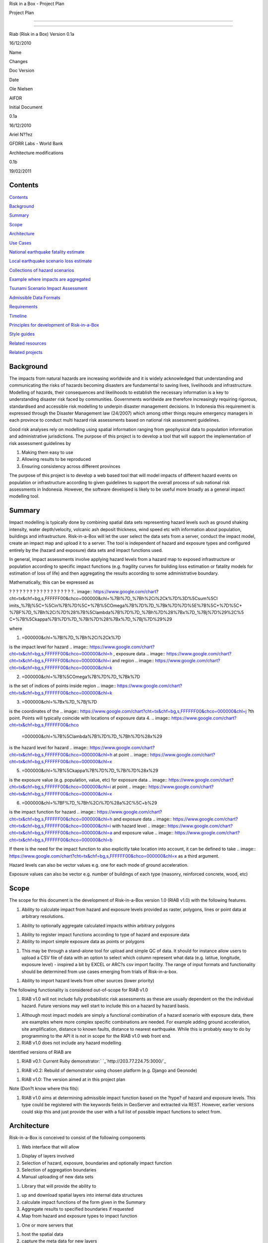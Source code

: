 Risk in a Box - Project Plan

.. image:: pubimage?id=1CPM1Vvm7uWCzBqhUfWNXdSrHRmEvn8oaLPbOQEZaF3s&image
    _id=1egoYqNiHtd3mn6JYtoGmuSSpB6JkJQ


Project Plan

--------

--------

Riab (Risk in a Box) Version 0.1a

16/12/2010

Name

Changes

Doc Version

Date

Ole Nielsen

AIFDR

Initial Document

0.1a

16/12/2010

Ariel N??ez

GFDRR Labs - World Bank

Architecture modifications

0.1b

19/02/2011


Contents
========

`Contents`_

`Background`_

`Summary`_

`Scope`_

`Architecture`_

`Use Cases`_

`National earthquake fatality estimate`_

`Local earthquake scenario loss estimate`_

`Collections of hazard scenarios`_

`Example where impacts are aggregated`_

`Tsunami Scenario Impact Assessment`_

`Admissible Data Formats`_

`Requirements`_

`Timeline`_

`Principles for development of Risk-in-a-Box`_

`Style guides`_

`Related resources`_

`Related projects`_


Background
==========

The impacts from natural hazards are increasing worldwide and it is widely
acknowledged that understanding and communicating the risks of hazards
becoming disasters are fundamental to saving lives, livelihoods and
infrastructure. Modelling of hazards, their consequences and likelihoods to
establish the necessary information is a key to understanding disaster risk
faced by communities. Governments worldwide are therefore increasingly
requiring rigorous, standardised and accessible risk modelling to underpin
disaster management decisions. In Indonesia this requirement is expressed
through the Disaster Management law (24/2007) which among other things
require emergency managers in each province to conduct multi hazard risk
assessments based on national risk assessment guidelines.

Good risk analyses rely on modelling using spatial information ranging from
geophysical data to population information and administrative jurisdictions.
The purpose of this project is to develop a tool that will support the
implementation of risk assessment guidelines by

1.  Making them easy to use
2.  Allowing results to be reproduced
3.  Ensuring consistency across different provinces

The purpose of this project is to develop a web based tool that will model
impacts of different hazard events on population or infrastructure according
to given guidelines to support the overall process of sub national risk
assessments in Indonesia. However, the software developed is likely to be
useful more broadly as a general impact modelling tool.


Summary
=======

Impact modelling is typically done by combining spatial data sets
representing hazard levels such as ground shaking intensity, water
depth/velocity, volcanic ash deposit thickness, wind speed etc with
information about population, buildings and infrastructure. Risk-in-a-Box
will let the user select the data sets from a server, conduct the impact
model, create an impact map and upload it to a server. The tool is
independent of hazard and exposure types and configured entirely by the
(hazard and exposure) data sets and impact functions used.

In general, impact assessments involve applying hazard levels from a hazard
map to exposed infrastructure or population according to specific impact
functions (e.g. fragility curves for building loss estimation or fatality
models for estimation of loss of life) and then aggregating the results
according to some administrative boundary.

Mathematically, this can be expressed as

? ? ? ? ? ? ? ? ? ? ? ? ? ? ? ? ? ? ?.. image:: https://www.google.com/chart?
cht=tx&chf=bg,s,FFFFFF00&chco=000000&chl=%7BI%7D_%7Bh%2Ci%2Ck%7D%3D%5Csum%5Cl
imits_%7Bj%5C+%5Cin%7B%7D%5C+%7B%5COmega%7B%7D%7D_%7Bk%7D%7D%5E%7B%5C+%7D%5C+
%7BF%7D_%7Bh%2Ci%7D%28%7B%5Clambda%7B%7D%7D_%7Bh%7D%28%7Bx%7D_%7Bj%7D%29%2C%5
C+%7B%5Ckappa%7B%7D%7D_%7Bi%7D%28%7Bx%7D_%7Bj%7D%29%29


where

1.  .. image:: https://www.google.com/chart?cht=tx&chf=bg,s,FFFFFF00&chco
    =000000&chl=%7BI%7D_%7Bh%2Ci%2Ck%7D
is the impact level for hazard .. image::
https://www.google.com/chart?cht=tx&chf=bg,s,FFFFFF00&chco=000000&chl=h
, exposure data .. image::
https://www.google.com/chart?cht=tx&chf=bg,s,FFFFFF00&chco=000000&chl=i
and region .. image::
https://www.google.com/chart?cht=tx&chf=bg,s,FFFFFF00&chco=000000&chl=k

2.  .. image:: https://www.google.com/chart?cht=tx&chf=bg,s,FFFFFF00&chco
    =000000&chl=%7B%5COmega%7B%7D%7D_%7Bk%7D
is the set of indices of points inside region .. image::
https://www.google.com/chart?cht=tx&chf=bg,s,FFFFFF00&chco=000000&chl=k

3.  .. image:: https://www.google.com/chart?cht=tx&chf=bg,s,FFFFFF00&chco
    =000000&chl=%7Bx%7D_%7Bj%7D
is the coordinates of the .. image::
https://www.google.com/chart?cht=tx&chf=bg,s,FFFFFF00&chco=000000&chl=j
?th point. Points will typically coincide with locations of exposure data
4.  .. image:: https://www.google.com/chart?cht=tx&chf=bg,s,FFFFFF00&chco
    =000000&chl=%7B%5Clambda%7B%7D%7D_%7Bh%7D%28x%29
is the hazard level for hazard .. image::
https://www.google.com/chart?cht=tx&chf=bg,s,FFFFFF00&chco=000000&chl=h
at point .. image::
https://www.google.com/chart?cht=tx&chf=bg,s,FFFFFF00&chco=000000&chl=x

5.  .. image:: https://www.google.com/chart?cht=tx&chf=bg,s,FFFFFF00&chco
    =000000&chl=%7B%5Ckappa%7B%7D%7D_%7Bi%7D%28x%29
is the exposure value (e.g. population, value, etc) for exposure data ..
image::
https://www.google.com/chart?cht=tx&chf=bg,s,FFFFFF00&chco=000000&chl=i
at point .. image::
https://www.google.com/chart?cht=tx&chf=bg,s,FFFFFF00&chco=000000&chl=x

6.  .. image:: https://www.google.com/chart?cht=tx&chf=bg,s,FFFFFF00&chco
    =000000&chl=%7BF%7D_%7Bh%2Ci%7D%28a%2C%5C+b%29
is the impact function for hazard .. image::
https://www.google.com/chart?cht=tx&chf=bg,s,FFFFFF00&chco=000000&chl=h
and exposure data .. image::
https://www.google.com/chart?cht=tx&chf=bg,s,FFFFFF00&chco=000000&chl=i
with hazard level .. image::
https://www.google.com/chart?cht=tx&chf=bg,s,FFFFFF00&chco=000000&chl=a
and exposure value .. image::
https://www.google.com/chart?cht=tx&chf=bg,s,FFFFFF00&chco=000000&chl=b


If there is the need for the impact function to also explicitly take location
into account, it can be defined to take .. image::
https://www.google.com/chart?cht=tx&chf=bg,s,FFFFFF00&chco=000000&chl=x
as a third argument.

Hazard levels can also be vector values e.g. one for each mode of ground
acceleration.

Exposure values can also be vector e.g. number of buildings of each type
(masonry, reinforced concrete, wood, etc)


Scope
=====

The scope for this document is the development of Risk-in-a-Box version 1.0
(RIAB v1.0) with the following features.

1.  Ability to calculate impact from hazard and exposure levels provided
    as raster, polygons, lines or point data at arbitrary resolutions.

1.  Ability to optionally aggregate calculated impacts within arbitrary
    polygons

1.  Ability to register impact functions according to type of hazard and
    exposure data
2.  Ability to import simple exposure data as points or polygons

1.  This may be through a stand-alone tool for upload and simple QC of
    data. It should for instance allow users to upload a CSV file of data
    with an option to select which column represent what data (e.g. latitue,
    longitude, exposure level) - inspired a bit by EXCEL or ARC?s csv import
    facility. The range of input formats and functionality should be
    determined from use cases emerging from trials of Risk-in-a-box.

1.  Ability to import hazard levels from other sources (lower priority)

The following functionality is considered out-of-scope for RIAB v1.0

1.  RIAB v1.0 will not include fully probabilistic risk assessments as
    these are usually dependent on the the individual hazard. Future versions
    may well start to include this on a hazard by hazard basis.

1.  Although most impact models are simply a functional combination of a
    hazard scenario with exposure data, there are examples where more complex
    specific combinations are needed. For example adding ground acceleration,
    site amplification, distance to known faults, distance to nearest
    earthquake. While this is probably easy to do by programming to the API
    it is not in scope for the RIAB v1.0 web front end.
2.  RIAB v1.0 does not include any hazard modelling

Identified versions of RIAB are

1.  RIAB v0.1: Current Ruby demonstrator:`
    `_`http://203.77.224.75:3000/`_

1.  RIAB v0.2: Rebuild of demonstrator using chosen platform (e.g. Django
    and Geonode)

1.  RIAB v1.0: The version aimed at in this project plan

Note (Don?t know where this fits):

1.  RIAB v1.0 aims at determining admissible impact function based on the
    ?type? of hazard and exposure levels. This type could be registered with
    the keywords fields in GeoServer and extracted via REST. However, earlier
    versions could skip this and just provide the user with a full list of
    possible impact functions to select from.


Architecture
============

Risk-in-a-Box is conceived to consist of the following components

1.  Web interface that will allow

1.  Display of layers involved
2.  Selection of hazard, exposure, boundaries and optionally impact
    function
3.  Selection of aggregation boundaries
4.  Manual uploading of new data sets

1.  Library that will provide the ability to

1.  up and download spatial layers into internal data structures
2.  calculate impact functions of the form given in the Summary
3.  Aggregate results to specified boundaries if requested
4.  Map from hazard and exposure types to impact function

1.  One or more servers that

1.  host the spatial data
2.  capture the meta data for new layers
3.  can run either locally or on public web servers

.. image:: http://docs.google.com/drawings/image?id=sKris7Asux1IOuYyItNpG
    nw&rev=35&h=362&w=546&ac=1


Platforms and languages

Based on scoping work so far and relationships established, it looks like
Risk-in-a-Box should be based on the following:

1.  Geoserver for storage of spatial data

1.  Python (and C) for numerical calculations and data transfer to and
    from Geoservers
2.  Django for web front end
3.  OpenLayers for presentation of spatial layers
4.  Geonode (which includes Geoserver, Django and more) as a desirable
    key component


Use Cases
=========


National earthquake fatality estimate
--------------------------------------

A national estimate of earthquake fatalities is required. It is based on the
following data sets

1.  A national earthquake hazard map providing estimates of peak ground
    shaking intensity at a grid resolution of 0.008333 degrees with return
    periods 100 years and spectral mode 1Hz is selected as a Hazard level to
    plan for.
2.  A population data set is produced at the same grid resolution
    providing an estimate of the number of people present in each grid cell.
3.  A simple model is adopted calculating estimated number of fatalities
    at each grid cell as follows: .. image:: https://www.google.com/chart?cht
    =tx&chf=bg,s,FFFFFF00&chco=000000&chl=F%5C+%3D%5C+1%7B0%7D%5E%7BaH-b%7DE
, where

1.  .. image::
    https://www.google.com/chart?cht=tx&chf=bg,s,FFFFFF00&chco=000000&chl=H
is the ground shaking intensity from the hazard map
2.  E is the population count
3.  .. image::
    https://www.google.com/chart?cht=tx&chf=bg,s,FFFFFF00&chco=000000&chl=a
and .. image::
https://www.google.com/chart?cht=tx&chf=bg,s,FFFFFF00&chco=000000&chl=b
are fitted parameters (.. image:: https://www.google.com/chart?cht=tx&chf=bg,
s,FFFFFF00&chco=000000&chl=a%3D0.97429%2C%5C+b%5C+%3D11.037%29%2C
Allen et al 2009

.. image:: pubimage?id=1CPM1Vvm7uWCzBqhUfWNXdSrHRmEvn8oaLPbOQEZaF3s&image
    _id=16ndHxq0_7DhbS7GLgSQg0X8ez3HEjw


Hazard levels: ?H

.. image::
    pubimage?id=1CPM1Vvm7uWCzBqhUfWNXdSrHRmEvn8oaLPbOQEZaF3s&image_id
    =1Jic2zx8BEgpIo0EBFDO2ul5MAz-GAA


Population counts: E

.. image:: pubimage?id=1CPM1Vvm7uWCzBqhUfWNXdSrHRmEvn8oaLPbOQEZaF3s&image
    _id=15x6ZLM5R44A_ztF6VH2avOa0WbfjCA


Estimated fatalities: F

.. image:: pubimage?id=1CPM1Vvm7uWCzBqhUfWNXdSrHRmEvn8oaLPbOQEZaF3s&image
    _id=1yW8yHSnbqqXlAjb3KloIrjaiqSdOMQ


Zoom of estimated fatalities. The fatality model highlights highly impacted
communities that would not have shown up by looking at only the population
data or the hazard map individually.


Local earthquake scenario loss estimate
---------------------------------------

Based on an earthquake scenario from the Lembang fault north of Bandung,
AusAID wants an estimate of damage that would likely be sustained at each of
the AIBEP schools. The datasets used are

1.  An map of predicted ground shaking intensity at a grid resolution of
    0.008333 degrees for the Lembang fault.
2.  A point data set representing the AIBEP schools

1.  Number of people (linked to fatality model)
2.  Value of structure (linked to engineering fragility curve)

1.  An impact function relating ground shaking intensity to damage level
    (or direct losses?) for buildings of the type used for the schools

.. image:: pubimage?id=1CPM1Vvm7uWCzBqhUfWNXdSrHRmEvn8oaLPbOQEZaF3s&image
    _id=1UJ8GEisGWIOaqTXj93jXdOdkVAPhow


Ground shaking intensity for Lembang fault scenario at a given magnitude.

.. image::
    pubimage?id=1CPM1Vvm7uWCzBqhUfWNXdSrHRmEvn8oaLPbOQEZaF3s&image_id
    =1f3O8Tgk_UAxrcuLahXsL-mgQbmtXdg


????????Schools colour coded according to predicted damage (or loss?)

????????There is no legend here, but that would be a requirement.


Collections of hazard scenarios
-------------------------------

1.  Impact is needed for a large collection of hazard scenarios e.g. as
    obtained from a probabilistic hazard model.Spatial hazard data from all
    scenarios must therefore be combined with exposure data and aggregated to
    form e.g. a risk map.


Example where impacts are aggregated
------------------------------------

????????To appear

.. image:: pubimage?id=1CPM1Vvm7uWCzBqhUfWNXdSrHRmEvn8oaLPbOQEZaF3s&image
    _id=1EUDlisrDoI7g8TdYHrCWz0i8Q61lGg


????????????????????????Example of aggregation boundaries

Other similar use cases would be based on tsunami inundation depth or
volcanic ash load.


Tsunami Scenario Impact Assessment
----------------------------------

This use case is based on an emergency manger wanting to measure the impact
from a tsunami scenario. The tsunami scenario for an area of interest will
first be modelled by a technical personnel within the local government using
TsuDAT2.0 (`Refer to Google Doc`_) which will then be analysed in RIAB to
calculate the impact.

The data sets used will be:

1.  An inundation water depth raster from `TsuDat2.0`_. This will be an
    ESRI ascii file with a spatial resolution on the order of 20m that
    describes the maximum tsunami water depth over the tsunami scenario
    within each cell. This will be in UTM coordinates.

PUT INUNDATION IMAGE HERE

1.  An exposure dataset. This will be an ESRI polygon shape file that
    describes the number of persons living within this area and the number of
    buildings and their value.

PUT EXPOSURE IMAGE HERE

1.  A vulnerability function. This will be a mathematical relationship
    between the water depth and the distance to the coastline, and the
    resulting percentage of fatalities (people) or percentage damage to
    buildings.

To calculate the impact the following steps will need to be conducted for
each exposure polygon that is in the inundation area:

1.  Calculate the nearest distance between the exposure polygon and the
    coastline.
2.  Calculate the percentage of the exposure polygon that is inundated.
3.  Calculate the average water depth within the exposure polygon.
4.  Using steps 1,2,3 calculate the number of fatalities and the building
    loss within the exposure polygon using the vulnerability function
    described above.
5.  Assign the levels of fatalities and building loss for each exposure
    polygon.
6.
Admissible Data Formats
=======================

Based on the use cases, the data formats required for each data type can be
summarised as follows:

Hazard Level

Exposure Value

Aggregation Region

Impact Result

Raster

Y

Y

Y

Polygon

Y

Y

Y

Line

Point

Y

Y


Requirements
============

Based on the use cases, requirements for Risk-in-a-Box can be summarised as
follows:

1.  Ability to run identified use cases (earthquake fatalities,
    earthquake damage to schools and building losses due to tsunami
    inundation, ?.)
2.  Ability to restrict calculation by a bounding box applied to hazard
    and exposure data
3.  Ability to upload local raster and vector data for processing
4.  Ability to ingest e.g. shakemap from external source for processing.
5.  Results presented in a sensible way with context and legends
6.  The tool is robust (i.e. the service doesn?t break for no reason)
7.  Risk-in-a-Box can run from a Thumb drive without internet access
    (using a local GeoNode)
8.  Internationalised (especially in Indonesian)
9.  Appropriate LOGOs on the tool (AIFDR, BNPB, BPPT, ?.)

Secondary requirements under the hood include

1.  Ability to download raster and vector data and convert into suitable
    Python structures (e.g. numpy arrays)
2.  Establish hazard levels at arbitrary points (ability to interpolate)
3.  Sensible handling of missing data (-9999 and NaN)


Timeline
========

Draft road map for developing RIAB v1.0 due around 30 April 2011 (week17)

1.  Week 2-3: Develop specific use cases and associated specification.
    Setup development frameworks (Git or SVN, tracking, workstations, IRC,
    etherpads etc)

1.  Week 3-5: Gather test data and develop test cases based on use
    cases/specs

1.  Week 3-5: Gather familiarity with Geoserver, Geonode, Django and RIAB
    v0.1 prototype

1.  Week 5-9: Develop RIAB v0.2 based on Geonode and Django.

1.  Week 7-8: Develop roadmap for RIAB1.0 development

1.  Week 9: Get cracking on API and Frontend


Principles for development of Risk-in-a-Box
===========================================

1.  Coding should follow a style guide, e.g.
    `http://www.python.org/dev/peps/pep-0008/`_ in case of Python, unless
    there are good reasons to deviate (e.g. consistency with other tools,
    mathematical notation, readability, etc).
2.  Adherence to regression/unit testing wherever possible
3.  Use of revision control and issue tracking (git, subversion, TRAC, as
    the team decides)
4.  Simple deployment procedure i.e. automatic system configuration and
    installation of dependencies (at least for Ubuntu)
5.  Use elements from XP/Agile, i.e. frequent releases, continuous
    integration, iterative development etc
6.  All principles should apply continually throughout the development
    cycle


Style guides
============

1.  Python style guide: `http://www.python.org/dev/peps/pep-0008`_
2.  Python documentation guide:
    `http://www.python.org/dev/peps/pep-0257`_
3.  Git commands:
    `http://www.kernel.org/pub/software/scm/git/docs/everyday.html`_
4.  Git guide: `http://spheredev.org/wiki/Git_for_the_lazy`_


Related resources
=================

Previous work related to this project are available at

1.  `http://www.aifdr.org/projects/riat`_ (TRAC page for development of
    RIAB v0.1 demo)
2.  `http://203.77.224.75:3000`_ (RIAB v0.1 live demo)
3.  `www.aifdr.org:8080/geoserver`_ (Geoserver with test dataset)
4.  `www.aifdr.org/riab/layers.html`_ (OpenLayers view of test dataset)
5.  `http://www.cmcrossroads.com/bradapp/docs/sdd.html#TOC_SEC16`_ (A
    Software Design Template)


Related projects
================

1.  Tsunami Data Access Tool: `TsuDat2.0`_
2.  OpenQuake (GEM?s open earthquake risk tool)
3.  CAPRA

`Edit laman ini`_ (jika Anda punya izin)-Diterbitkan oleh `Google
Documents`_-`Laporkan Penyalahgunaan `_-Dimutakhirkan secara otomatis setiap
5 menit

.. _Contents: #h.bbmyl3-4olzde
.. _Background: #h.en66v5-kal601
.. _Summary: #h.6f4jn0-n3ce40
.. _Scope: #h.opsr9q-wii7ha
.. _Architecture: #h.1dq99v-nyqg0z
.. _Use Cases: #h.xzlihl-k7eay4
.. _National earthquake fatality estimate: #h.i0rhae-g79cpj
.. _Local earthquake scenario loss estimate: #h.58kud7-nrykx9
.. _Collections of hazard scenarios: #h.yxet94-nlgu66
.. _Example where impacts are aggregated: #h.no5dso-ehifrs
.. _Tsunami Scenario Impact Assessment: #h.d3t94r-oao66r
.. _Admissible Data Formats: #h.yeyx0e-pebf6s
.. _Requirements: #h.597oss-utt5cx
.. _Timeline: #h.250zvq-dmgnpi
.. _Principles for development of Risk-in-a-Box: #h.amopde-v40vt3
.. _Style guides: #h.ep32pj-egeuax
.. _Related resources: #h.f9iyn6-xl01ng
.. _Related projects: #h.9iii54-a0skd0
.. _ : http://www.google.com/url?q=http%3A%2F%2F203.77.224.75%3A3000%2F&s
    a=D&sntz=1&usg=AFQjCNHa3BIGv2wyq-KP-nYmYggjmo14mA
.. _Refer to Google Doc: https://docs.google.com/document/d/1Jpr4HizjJbSq
    6vuK50C6JrYxSyDAUZ7LJtrw7j9CfVY/edit?hl=en&pli=1
.. _TsuDat2.0: https://docs.google.com/document/d/1Jpr4HizjJbSq6vuK50C6Jr
    YxSyDAUZ7LJtrw7j9CfVY/edit?hl=en_GB#
.. _http://www.python.org/dev/peps/pep-0008/: http://www.google.com/url?q
    =http%3A%2F%2Fwww.python.org%2Fdev%2Fpeps%2Fpep-0008%2F&sa=D&sntz=1&usg
    =AFQjCNH1s01EnCyxgqjn9F-rYlVN5aIkGw
.. _http://www.python.org/dev/peps/pep-0257: http://www.google.com/url?q=
    http%3A%2F%2Fwww.python.org%2Fdev%2Fpeps%2Fpep-0257&sa=D&sntz=1&usg
    =AFQjCNGX8rJfh9sNC-sx_FBmO5tDulIEjw
.. _http://www.kernel.org/pub/software/scm/git/docs/everyday.html: http:/
    /www.google.com/url?q=http%3A%2F%2Fwww.kernel.org%2Fpub%2Fsoftware%2Fscm%
    2Fgit%2Fdocs%2Feveryday.html&sa=D&sntz=1&usg=AFQjCNEPxXP0WU7kQla-
    7Wtw_y5r1ROMRQ
.. _http://spheredev.org/wiki/Git_for_the_lazy: http://www.google.com/url
    ?q=http%3A%2F%2Fspheredev.org%2Fwiki%2FGit_for_the_lazy&sa=D&sntz=1&usg=A
    FQjCNHK3GB_Uym0ujKEpYnD_6iTV7pMog
.. _http://www.aifdr.org/projects/riat: http://www.google.com/url?q=http%
    3A%2F%2Fwww.aifdr.org%2Fprojects%2Friat&sa=D&sntz=1&usg=AFQjCNEFfUMwsVeil
    V_nYslshp7Pv6_RiA
.. _http://203.77.224.75:3000: http://www.google.com/url?q=http%3A%2F%2F2
    03.77.224.75%3A3000&sa=D&sntz=1&usg=AFQjCNEORH4YVspFmE1UkW70MYXB3915gA
.. _www.aifdr.org:8080/geoserver: http://www.google.com/url?q=http%3A%2F%
    2Fwww.aifdr.org%3A8080%2Fgeoserver&sa=D&sntz=1&usg=AFQjCNHO8QCMAgy7rHrmxv
    Dec1PdDzmDUg
.. _www.aifdr.org/riab/layers.html: http://www.google.com/url?q=http%3A%2
    F%2Fwww.aifdr.org%2Friab%2Flayers.html&sa=D&sntz=1&usg=AFQjCNF7vcr47KJlIO
    QrHX5CNMJWFJ3GwQ
.. _http://www.cmcrossroads.com/bradapp/docs/sdd.html#TOC_SEC16: http://w
    ww.google.com/url?q=http%3A%2F%2Fwww.cmcrossroads.com%2Fbradapp%2Fdocs%2F
    sdd.html%23TOC_SEC16&sa=D&sntz=1&usg=AFQjCNE1wcow3rRA5bsZiAye6mZ2Ht6GXQ
.. _Edit laman ini: https://docs.google.com/document/d/1CPM1Vvm7uWCzBqhUf
    WNXdSrHRmEvn8oaLPbOQEZaF3s/edit (Risk in a Box - Project Plan)
.. _Google Documents: //docs.google.com/ (Learn more about Google Docs)
.. _Laporkan Penyalahgunaan :
    //docs.google.com/abuse?id=1CPM1Vvm7uWCzBqhUfWNXdSrHRmEvn8oaLPbOQEZaF3s
